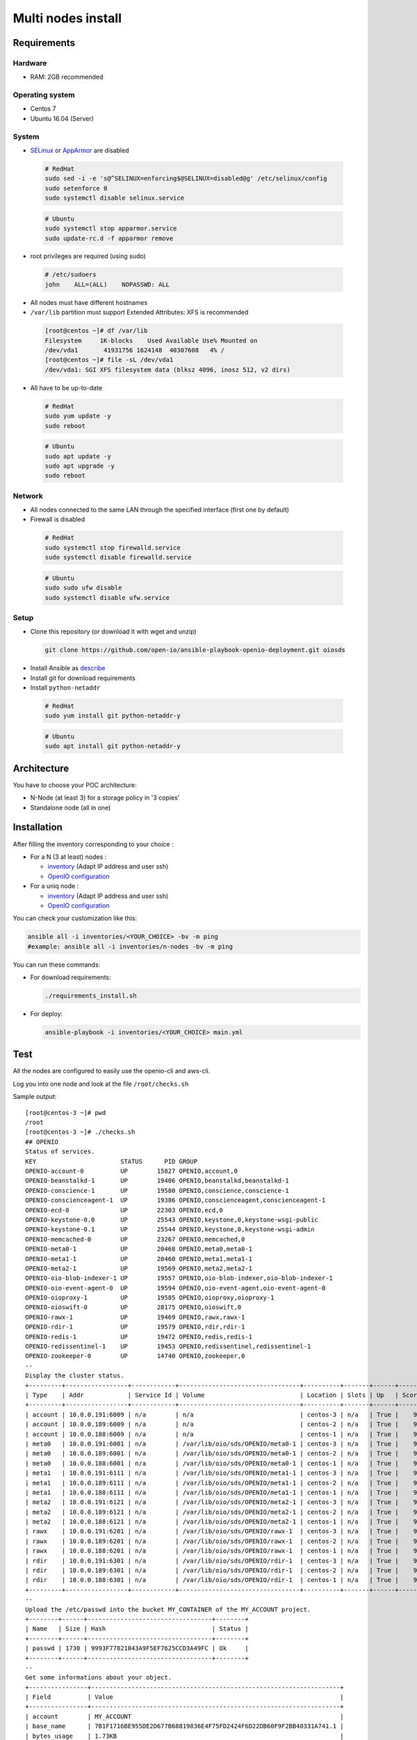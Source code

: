 ===================
Multi nodes install
===================

Requirements
============

Hardware
--------

-  RAM: 2GB recommended

Operating system
----------------

-  Centos 7
-  Ubuntu 16.04 (Server)

System
------

-  `SELinux <https://access.redhat.com/documentation/en-us/red_hat_enterprise_linux/7/html/selinux_users_and_administrators_guide/sect-security-enhanced_linux-working_with_selinux-changing_selinux_modes>`__ or `AppArmor <https://help.ubuntu.com/lts/serverguide/apparmor.html.en>`__ are disabled

  .. code-block:: shell

    # RedHat
    sudo sed -i -e 's@^SELINUX=enforcing$@SELINUX=disabled@g' /etc/selinux/config
    sudo setenforce 0
    sudo systemctl disable selinux.service

  .. code-block:: shell

    # Ubuntu
    sudo systemctl stop apparmor.service
    sudo update-rc.d -f apparmor remove

-  root privileges are required (using sudo)

  .. code-block:: shell

    # /etc/sudoers
    john    ALL=(ALL)    NOPASSWD: ALL

-  All nodes must have different hostnames
-  ``/var/lib`` partition must support Extended Attributes: XFS is recommended

  .. code-block:: shell

    [root@centos ~]# df /var/lib
    Filesystem     1K-blocks    Used Available Use% Mounted on
    /dev/vda1       41931756 1624148  40307608   4% /
    [root@centos ~]# file -sL /dev/vda1
    /dev/vda1: SGI XFS filesystem data (blksz 4096, inosz 512, v2 dirs)
-  All have to be up-to-date

  .. code-block:: shell

    # RedHat
    sudo yum update -y
    sudo reboot

  .. code-block:: shell

    # Ubuntu
    sudo apt update -y
    sudo apt upgrade -y
    sudo reboot

Network
-------

-  All nodes connected to the same LAN through the specified interface (first one by default)
-  Firewall is disabled

  .. code-block:: shell

    # RedHat
    sudo systemctl stop firewalld.service
    sudo systemctl disable firewalld.service

  .. code-block:: shell

    # Ubuntu
    sudo sudo ufw disable
    sudo systemctl disable ufw.service


Setup
-----

-  Clone this repository (or download it with wget and unzip)

  .. code-block:: shell

    git clone https://github.com/open-io/ansible-playbook-openio-deployment.git oiosds


-  Install Ansible as `describe <https://docs.ansible.com/ansible/latest/installation_guide/intro_installation.html>`__
-  Install git for download requirements
-  Install ``python-netaddr``

  .. code-block:: shell

    # RedHat
    sudo yum install git python-netaddr-y 

  .. code-block:: shell

    # Ubuntu
    sudo apt install git python-netaddr-y 

Architecture
============

You have to choose your POC architecture:

- N-Node (at least 3) for a storage policy in '3 copies'
- Standalone node (all in one)

Installation
============

After filling the inventory corresponding to your choice :

- For a N (3 at least) nodes :

  - `inventory <https://github.com/open-io/ansible-playbook-openio-deployment/blob/master/products/sds/inventories/n-nodes/01_inventory.ini>`__ (Adapt IP address and user ssh)
  - `OpenIO configuration <https://github.com/open-io/ansible-playbook-openio-deployment/blob/master/products/sds/inventories/n-nodes/group_vars/openio.yml>`__
- For a uniq node :

  - `inventory <https://github.com/open-io/ansible-playbook-openio-deployment/blob/master/products/sds/inventories/standalone/01_inventory.ini>`__ (Adapt IP address and user ssh)
  - `OpenIO configuration <https://github.com/open-io/ansible-playbook-openio-deployment/blob/master/products/sds/inventories/standalone/group_vars/openio.yml>`__

You can check your customization like this:

.. code-block:: shell

  ansible all -i inventories/<YOUR_CHOICE> -bv -m ping
  #example: ansible all -i inventories/n-nodes -bv -m ping

You can run these commands:

- For download requirements:

  .. code-block:: shell

      ./requirements_install.sh

- For deploy:

  .. code-block:: shell

    ansible-playbook -i inventories/<YOUR_CHOICE> main.yml

Test
====

All the nodes are configured to easily use the openio-cli and aws-cli.

Log you into one node and look at the file ``/root/checks.sh``


Sample output:


::

  [root@centos-3 ~]# pwd
  /root
  [root@centos-3 ~]# ./checks.sh
  ## OPENIO
  Status of services.
  KEY                       STATUS      PID GROUP
  OPENIO-account-0          UP        15827 OPENIO,account,0
  OPENIO-beanstalkd-1       UP        19406 OPENIO,beanstalkd,beanstalkd-1
  OPENIO-conscience-1       UP        19580 OPENIO,conscience,conscience-1
  OPENIO-conscienceagent-1  UP        19386 OPENIO,conscienceagent,conscienceagent-1
  OPENIO-ecd-0              UP        22303 OPENIO,ecd,0
  OPENIO-keystone-0.0       UP        25543 OPENIO,keystone,0,keystone-wsgi-public
  OPENIO-keystone-0.1       UP        25544 OPENIO,keystone,0,keystone-wsgi-admin
  OPENIO-memcached-0        UP        23267 OPENIO,memcached,0
  OPENIO-meta0-1            UP        20468 OPENIO,meta0,meta0-1
  OPENIO-meta1-1            UP        20460 OPENIO,meta1,meta1-1
  OPENIO-meta2-1            UP        19569 OPENIO,meta2,meta2-1
  OPENIO-oio-blob-indexer-1 UP        19557 OPENIO,oio-blob-indexer,oio-blob-indexer-1
  OPENIO-oio-event-agent-0  UP        19594 OPENIO,oio-event-agent,oio-event-agent-0
  OPENIO-oioproxy-1         UP        19585 OPENIO,oioproxy,oioproxy-1
  OPENIO-oioswift-0         UP        28175 OPENIO,oioswift,0
  OPENIO-rawx-1             UP        19469 OPENIO,rawx,rawx-1
  OPENIO-rdir-1             UP        19579 OPENIO,rdir,rdir-1
  OPENIO-redis-1            UP        19472 OPENIO,redis,redis-1
  OPENIO-redissentinel-1    UP        19453 OPENIO,redissentinel,redissentinel-1
  OPENIO-zookeeper-0        UP        14740 OPENIO,zookeeper,0
  --
  Display the cluster status.
  +---------+-----------------+------------+---------------------------------+----------+-------+------+-------+
  | Type    | Addr            | Service Id | Volume                          | Location | Slots | Up   | Score |
  +---------+-----------------+------------+---------------------------------+----------+-------+------+-------+
  | account | 10.0.0.191:6009 | n/a        | n/a                             | centos-3 | n/a   | True |    99 |
  | account | 10.0.0.189:6009 | n/a        | n/a                             | centos-2 | n/a   | True |    99 |
  | account | 10.0.0.188:6009 | n/a        | n/a                             | centos-1 | n/a   | True |    99 |
  | meta0   | 10.0.0.191:6001 | n/a        | /var/lib/oio/sds/OPENIO/meta0-1 | centos-3 | n/a   | True |    99 |
  | meta0   | 10.0.0.189:6001 | n/a        | /var/lib/oio/sds/OPENIO/meta0-1 | centos-2 | n/a   | True |    98 |
  | meta0   | 10.0.0.188:6001 | n/a        | /var/lib/oio/sds/OPENIO/meta0-1 | centos-1 | n/a   | True |    99 |
  | meta1   | 10.0.0.191:6111 | n/a        | /var/lib/oio/sds/OPENIO/meta1-1 | centos-3 | n/a   | True |    99 |
  | meta1   | 10.0.0.189:6111 | n/a        | /var/lib/oio/sds/OPENIO/meta1-1 | centos-2 | n/a   | True |    97 |
  | meta1   | 10.0.0.188:6111 | n/a        | /var/lib/oio/sds/OPENIO/meta1-1 | centos-1 | n/a   | True |    98 |
  | meta2   | 10.0.0.191:6121 | n/a        | /var/lib/oio/sds/OPENIO/meta2-1 | centos-3 | n/a   | True |    99 |
  | meta2   | 10.0.0.189:6121 | n/a        | /var/lib/oio/sds/OPENIO/meta2-1 | centos-2 | n/a   | True |    97 |
  | meta2   | 10.0.0.188:6121 | n/a        | /var/lib/oio/sds/OPENIO/meta2-1 | centos-1 | n/a   | True |    98 |
  | rawx    | 10.0.0.191:6201 | n/a        | /var/lib/oio/sds/OPENIO/rawx-1  | centos-3 | n/a   | True |    99 |
  | rawx    | 10.0.0.189:6201 | n/a        | /var/lib/oio/sds/OPENIO/rawx-1  | centos-2 | n/a   | True |    97 |
  | rawx    | 10.0.0.188:6201 | n/a        | /var/lib/oio/sds/OPENIO/rawx-1  | centos-1 | n/a   | True |    90 |
  | rdir    | 10.0.0.191:6301 | n/a        | /var/lib/oio/sds/OPENIO/rdir-1  | centos-3 | n/a   | True |    99 |
  | rdir    | 10.0.0.189:6301 | n/a        | /var/lib/oio/sds/OPENIO/rdir-1  | centos-2 | n/a   | True |    99 |
  | rdir    | 10.0.0.188:6301 | n/a        | /var/lib/oio/sds/OPENIO/rdir-1  | centos-1 | n/a   | True |    99 |
  +---------+-----------------+------------+---------------------------------+----------+-------+------+-------+
  --
  Upload the /etc/passwd into the bucket MY_CONTAINER of the MY_ACCOUNT project.
  +--------+------+----------------------------------+--------+
  | Name   | Size | Hash                             | Status |
  +--------+------+----------------------------------+--------+
  | passwd | 1730 | 9993F77821043A9F5EF7625CCD3A49FC | Ok     |
  +--------+------+----------------------------------+--------+
  --
  Get some informations about your object.
  +----------------+--------------------------------------------------------------------+
  | Field          | Value                                                              |
  +----------------+--------------------------------------------------------------------+
  | account        | MY_ACCOUNT                                                         |
  | base_name      | 7B1F1716BE955DE2D677B68819836E4F75FD2424F6D22DB60F9F2BB40331A741.1 |
  | bytes_usage    | 1.73KB                                                             |
  | container      | MY_CONTAINER                                                       |
  | ctime          | 1530305951                                                         |
  | max_versions   | Namespace default                                                  |
  | objects        | 1                                                                  |
  | quota          | Namespace default                                                  |
  | status         | Enabled                                                            |
  | storage_policy | Namespace default                                                  |
  +----------------+--------------------------------------------------------------------+
  --
  List object in container.
  +--------+------+----------------------------------+------------------+
  | Name   | Size | Hash                             |          Version |
  +--------+------+----------------------------------+------------------+
  | passwd | 1730 | 9993F77821043A9F5EF7625CCD3A49FC | 1530305951823790 |
  +--------+------+----------------------------------+------------------+
  --
  Find the services involved for your container.
  +-----------+--------------------------------------------------------------------+
  | Field     | Value                                                              |
  +-----------+--------------------------------------------------------------------+
  | account   | MY_ACCOUNT                                                         |
  | base_name | 7B1F1716BE955DE2D677B68819836E4F75FD2424F6D22DB60F9F2BB40331A741.1 |
  | meta0     | 10.0.0.191:6001, 10.0.0.189:6001, 10.0.0.188:6001                  |
  | meta1     | 10.0.0.188:6111, 10.0.0.189:6111, 10.0.0.191:6111                  |
  | meta2     | 10.0.0.191:6121, 10.0.0.188:6121, 10.0.0.189:6121                  |
  | name      | MY_CONTAINER                                                       |
  | status    | Enabled                                                            |
  +-----------+--------------------------------------------------------------------+
  --
  Save the data stored in the given object to the --file destination.
  root:x:0:0:root:/root:/bin/bash
  bin:x:1:1:bin:/bin:/sbin/nologin
  daemon:x:2:2:daemon:/sbin:/sbin/nologin
  adm:x:3:4:adm:/var/adm:/sbin/nologin
  lp:x:4:7:lp:/var/spool/lpd:/sbin/nologin
  sync:x:5:0:sync:/sbin:/bin/sync
  shutdown:x:6:0:shutdown:/sbin:/sbin/shutdown
  halt:x:7:0:halt:/sbin:/sbin/halt
  mail:x:8:12:mail:/var/spool/mail:/sbin/nologin
  operator:x:11:0:operator:/root:/sbin/nologin
  --
  Delete your object.
  +--------+---------+
  | Name   | Deleted |
  +--------+---------+
  | passwd | True    |
  +--------+---------+
  --
  Delete your empty container.
  --

  ------
  ## AWS
  Create a bucket mybucket.
  make_bucket: mybucket
  --
  Upload the /etc/passwd into the bucket mybucket.
  upload: ../etc/passwd to s3://mybucket/passwd
  --
  List your buckets.
  2018-06-29 22:59:15    1.7 KiB passwd

  Total Objects: 1
   Total Size: 1.7 KiB
  --
  Save the data stored in the given object into the file given.
  download: s3://mybucket/passwd to ../tmp/passwd.aws
  root:x:0:0:root:/root:/bin/bash
  bin:x:1:1:bin:/bin:/sbin/nologin
  daemon:x:2:2:daemon:/sbin:/sbin/nologin
  adm:x:3:4:adm:/var/adm:/sbin/nologin
  lp:x:4:7:lp:/var/spool/lpd:/sbin/nologin
  sync:x:5:0:sync:/sbin:/bin/sync
  shutdown:x:6:0:shutdown:/sbin:/sbin/shutdown
  halt:x:7:0:halt:/sbin:/sbin/halt
  mail:x:8:12:mail:/var/spool/mail:/sbin/nologin
  operator:x:11:0:operator:/root:/sbin/nologin
  --
  Delete your object.
  delete: s3://mybucket/passwd
  --
  Delete your empty bucket.
  remove_bucket: mybucket

  Done

Low capacity nodes
==================

For many use cases (ARM, docker, ...), it can be useful to reduce the consumption of some components.
In the `group\_vars\/openio.yml <https://github.com/open-io/ansible-playbook-openio-deployment/blob/master/products/sds/inventories/n-nodes/group_vars/openio.yml>`__ , you'll find a section to uncomment.

Disclaimer
==========

Please keep in mind that deployment allows you to install OpenIO for demo/POC/development purposes only.

**Don't go in production with this setup.**

